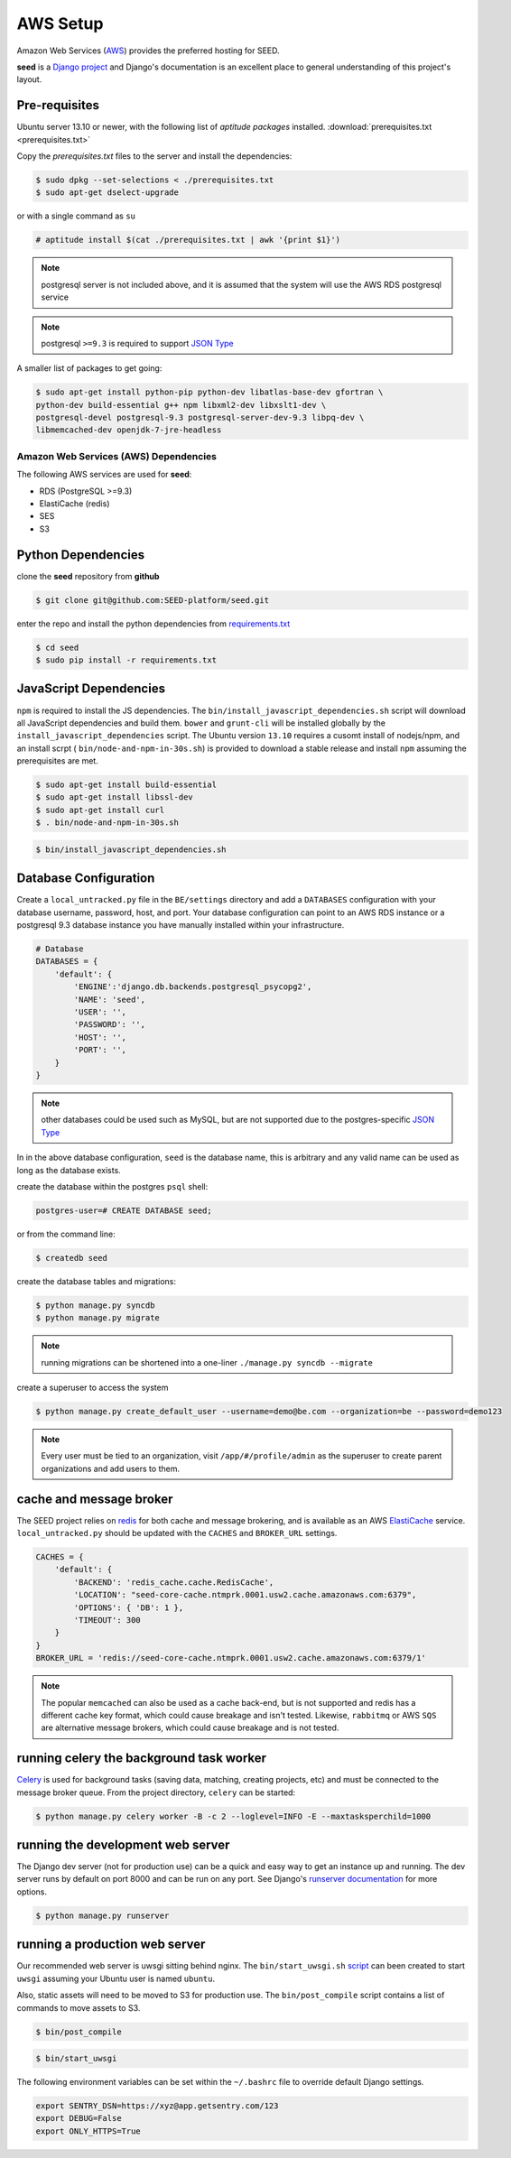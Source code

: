AWS Setup
=========

Amazon Web Services (`AWS`_) provides the preferred hosting for SEED.

**seed** is a `Django project`_ and Django's documentation
is an excellent place to general understanding of this project's layout.

.. _Django project: https://www.djangoproject.com/

.. _AWS: http://aws.amazon.com/

Pre-requisites
^^^^^^^^^^^^^^

Ubuntu server 13.10 or newer, with the following list of *aptitude packages*
installed. :download:`prerequisites.txt <prerequisites.txt>`

Copy the *prerequisites.txt* files to the server and install the dependencies:

.. code-block:: console

    $ sudo dpkg --set-selections < ./prerequisites.txt
    $ sudo apt-get dselect-upgrade

or with a single command as ``su``

.. code-block:: console

    # aptitude install $(cat ./prerequisites.txt | awk '{print $1}')

.. note::

    postgresql server is not included above, and it is assumed that the system
    will use the AWS RDS postgresql service

.. note:: postgresql ``>=9.3`` is required to support `JSON Type`_





.. _JSON Type: http://www.postgresql.org/docs/9.3/static/datatype-json.html



A smaller list of packages to get going:

.. code-block:: console

    $ sudo apt-get install python-pip python-dev libatlas-base-dev gfortran \
    python-dev build-essential g++ npm libxml2-dev libxslt1-dev \
    postgresql-devel postgresql-9.3 postgresql-server-dev-9.3 libpq-dev \
    libmemcached-dev openjdk-7-jre-headless



Amazon Web Services (AWS) Dependencies
++++++++++++++++++++++++++++++++++++++

The following AWS services are used for **seed**:

* RDS (PostgreSQL >=9.3)
* ElastiCache (redis)
* SES
* S3


Python Dependencies
^^^^^^^^^^^^^^^^^^^

clone the **seed** repository from **github**

.. code-block:: console

    $ git clone git@github.com:SEED-platform/seed.git

enter the repo and install the python dependencies from `requirements.txt`_

.. _requirements.txt: https://github.com/SEED-platform/seed/blob/master/requirements.txt

.. code-block:: console

    $ cd seed
    $ sudo pip install -r requirements.txt


JavaScript Dependencies
^^^^^^^^^^^^^^^^^^^^^^^

``npm`` is required to install the JS dependencies. The ``bin/install_javascript_dependencies.sh``
script will download all JavaScript dependencies and build them. ``bower`` and
``grunt-cli`` will be installed globally by the
``install_javascript_dependencies`` script.  The Ubuntu version ``13.10``
requires a cusomt install of nodejs/npm, and an install scrpt (
``bin/node-and-npm-in-30s.sh``) is provided to download a stable release and
install ``npm`` assuming the prerequisites are met.

.. code-block:: console

    $ sudo apt-get install build-essential
    $ sudo apt-get install libssl-dev
    $ sudo apt-get install curl
    $ . bin/node-and-npm-in-30s.sh


.. code-block:: console

    $ bin/install_javascript_dependencies.sh


Database Configuration
^^^^^^^^^^^^^^^^^^^^^^

Create a ``local_untracked.py`` file in the ``BE/settings`` directory and add
a ``DATABASES`` configuration with your database username, password, host,
and port. Your database configuration can point to an AWS RDS instance or a
postgresql 9.3 database instance you have manually installed within your
infrastructure.

.. code-block:: python

    # Database
    DATABASES = {
        'default': {
            'ENGINE':'django.db.backends.postgresql_psycopg2',
            'NAME': 'seed',
            'USER': '',
            'PASSWORD': '',
            'HOST': '',
            'PORT': '',
        }
    }


.. note::


    other databases could be used such as MySQL, but are not supported
    due to the postgres-specific `JSON Type`_

In in the above database configuration, ``seed`` is the database name, this
is arbitrary and any valid name can be used as long as the database exists.

create the database within the postgres ``psql`` shell:

.. code-block:: psql

    postgres-user=# CREATE DATABASE seed;

or from the command line:

.. code-block:: console

    $ createdb seed


create the database tables and migrations:

.. code-block:: console

    $ python manage.py syncdb
    $ python manage.py migrate

.. note::

    running migrations can be shortened into a one-liner ``./manage.py syncdb
    --migrate``

create a superuser to access the system

.. code-block:: console

    $ python manage.py create_default_user --username=demo@be.com --organization=be --password=demo123


.. note::

    Every user must be tied to an organization, visit ``/app/#/profile/admin``
    as the superuser to create parent organizations and add users to them.



cache and message broker
^^^^^^^^^^^^^^^^^^^^^^^^

The SEED project relies on `redis`_ for both cache and message brokering, and
is available as an AWS `ElastiCache`_ service.
``local_untracked.py`` should be updated with the ``CACHES`` and ``BROKER_URL``
settings.

.. _ElastiCache: https://aws.amazon.com/elasticache/

.. _redis: http://redis.io/


.. code-block:: python

    CACHES = {
        'default': {
            'BACKEND': 'redis_cache.cache.RedisCache',
            'LOCATION': "seed-core-cache.ntmprk.0001.usw2.cache.amazonaws.com:6379",
            'OPTIONS': { 'DB': 1 },
            'TIMEOUT': 300
        }
    }
    BROKER_URL = 'redis://seed-core-cache.ntmprk.0001.usw2.cache.amazonaws.com:6379/1'

.. note::

    The popular ``memcached`` can also be used as a cache back-end, but is not
    supported and redis has a different cache key format, which could cause
    breakage and isn't tested.
    Likewise, ``rabbitmq`` or AWS ``SQS`` are alternative message brokers,
    which could cause breakage and is not tested.


running celery the background task worker
^^^^^^^^^^^^^^^^^^^^^^^^^^^^^^^^^^^^^^^^^

`Celery`_ is used for background tasks (saving data, matching, creating
projects, etc) and must be connected to the message broker queue. From the
project directory, ``celery`` can be started:

.. code-block:: console

    $ python manage.py celery worker -B -c 2 --loglevel=INFO -E --maxtasksperchild=1000


.. _Celery: http://www.celeryproject.org/


running the development web server
^^^^^^^^^^^^^^^^^^^^^^^^^^^^^^^^^^

The Django dev server (not for production use) can be a quick and easy way to
get an instance up and running. The dev server runs by default on port 8000
and can be run on any port. See Django's `runserver documentation`_ for more
options.

.. _runserver documentation: https://docs.djangoproject.com/en/1.6/ref/django-admin/#django-admin-runserver

.. code-block:: console

    $ python manage.py runserver


running a production web server
^^^^^^^^^^^^^^^^^^^^^^^^^^^^^^^

Our recommended web server is uwsgi sitting behind nginx. The
``bin/start_uwsgi.sh`` `script`_ can been created to start ``uwsgi`` assuming
your Ubuntu user is named ``ubuntu``.

Also, static assets will need to be moved to S3 for production use. The
``bin/post_compile`` script contains a list of commands to move assets to S3.

.. code-block:: console

    $ bin/post_compile

.. _script: https://github.com/SEED-platform/seed/blob/master/bin/start_uwsgi.sh

.. code-block:: console

    $ bin/start_uwsgi

The following environment variables can be set within the ``~/.bashrc`` file to
override default Django settings.

.. code-block:: bash

    export SENTRY_DSN=https://xyz@app.getsentry.com/123
    export DEBUG=False
    export ONLY_HTTPS=True

